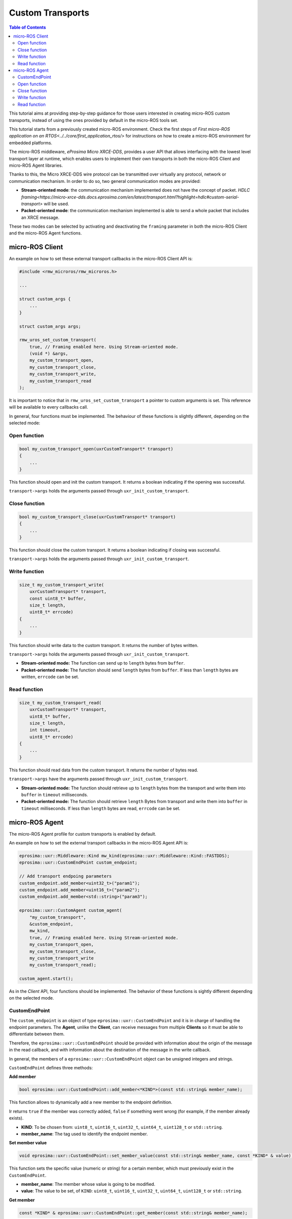 .. _tutorials_micro_custom_transports:

Custom Transports
=================

.. contents:: Table of Contents
    :depth: 2
    :local:
    :backlinks: none


This tutorial aims at providing step-by-step guidance for those users interested in creating micro-ROS custom transports, instead of using the ones provided by default in the micro-ROS tools set.

This tutorial starts from a previously created micro-ROS environment. Check the first steps of `First micro-ROS application on an RTOS<../../core/first_application_rtos/>` for instructions on how to create a micro-ROS environment for embedded platforms.

The micro-ROS middleware, *eProsima Micro XRCE-DDS*, provides a user API that allows interfacing with the lowest level transport layer at runtime, which enables users to implement their own transports in both the micro-ROS Client and micro-ROS Agent libraries.

Thanks to this, the Micro XRCE-DDS wire protocol can be transmitted over virtually any protocol, network or communication mechanism. In order to do so, two general communication modes are provided:

- **Stream-oriented mode**: the communication mechanism implemented does not have the concept of packet. `HDLC framing<https://micro-xrce-dds.docs.eprosima.com/en/latest/transport.html?highlight=hdlc#custom-serial-transport>` will be used.
- **Packet-oriented mode**: the communication mechanism implemented is able to send a whole packet that includes an XRCE message.

These two modes can be selected by activating and deactivating the ``framing`` parameter in both the micro-ROS Client and the micro-ROS Agent functions.

micro-ROS Client
----------------

An example on how to set these external transport callbacks in the micro-ROS Client API is:

.. code-block:: c

    #include <rmw_microros/rmw_microros.h>

    ...

    struct custom_args {
        ...
    }

    struct custom_args args;

    rmw_uros_set_custom_transport(
        true, // Framing enabled here. Using Stream-oriented mode.
        (void *) &args,
        my_custom_transport_open,
        my_custom_transport_close,
        my_custom_transport_write,
        my_custom_transport_read
    );


It is important to notice that in ``rmw_uros_set_custom_transport`` a pointer to custom arguments is set. This reference will be available to every callbacks call.

In general, four functions must be implemented. The behaviour of these functions is slightly different, depending on the selected mode:

Open function
^^^^^^^^^^^^^

.. code-block:: c

    bool my_custom_transport_open(uxrCustomTransport* transport)
    {
        ...
    }


This function should open and init the custom transport. It returns a boolean indicating if the opening was successful.

``transport->args`` holds the arguments passed through ``uxr_init_custom_transport``.

Close function
^^^^^^^^^^^^^^


.. code-block:: c

    bool my_custom_transport_close(uxrCustomTransport* transport)
    {
        ...
    }

This function should close the custom transport. It returns a boolean indicating if closing was successful.

``transport->args`` holds the arguments passed through ``uxr_init_custom_transport``.

Write function
^^^^^^^^^^^^^^

.. code-block:: c

    size_t my_custom_transport_write(
        uxrCustomTransport* transport,
        const uint8_t* buffer,
        size_t length,
        uint8_t* errcode)
    {
        ...
    }

This function should write data to the custom transport. It returns the number of bytes written.

``transport->args`` holds the arguments passed through ``uxr_init_custom_transport``.

- **Stream-oriented mode:** The function can send up to ``length`` bytes from ``buffer``.
- **Packet-oriented mode:** The function should send ``length`` bytes from ``buffer``. If less than ``length`` bytes are written, ``errcode`` can be set.

Read function
^^^^^^^^^^^^^

.. code-block:: c

    size_t my_custom_transport_read(
        uxrCustomTransport* transport,
        uint8_t* buffer,
        size_t length,
        int timeout,
        uint8_t* errcode)
    {
        ...
    }

This function should read data from the custom transport. It returns the number of bytes read.

``transport->args`` have the arguments passed through ``uxr_init_custom_transport``.

- **Stream-oriented mode:** The function should retrieve up to ``length`` bytes from the transport and write them into ``buffer`` in ``timeout`` milliseconds.
- **Packet-oriented mode:** The function should retrieve ``length`` Bytes from transport and write them into ``buffer`` in ``timeout`` milliseconds. If less than ``length`` bytes are read, ``errcode`` can be set.



micro-ROS Agent
---------------

The micro-ROS Agent profile for custom transports is enabled by default.

An example on how to set the external transport callbacks in the micro-ROS Agent API is:

.. code-block:: c

    eprosima::uxr::Middleware::Kind mw_kind(eprosima::uxr::Middleware::Kind::FASTDDS);
    eprosima::uxr::CustomEndPoint custom_endpoint;

    // Add transport endpoing parameters
    custom_endpoint.add_member<uint32_t>("param1");
    custom_endpoint.add_member<uint16_t>("param2");
    custom_endpoint.add_member<std::string>("param3");

    eprosima::uxr::CustomAgent custom_agent(
        "my_custom_transport",
        &custom_endpoint,
        mw_kind,
        true, // Framing enabled here. Using Stream-oriented mode.
        my_custom_transport_open,
        my_custom_transport_close,
        my_custom_transport_write
        my_custom_transport_read);

    custom_agent.start();

As in the *Client* API, four functions should be implemented. The behavior of these functions is sightly different depending on the selected mode.

CustomEndPoint
^^^^^^^^^^^^^^

The ``custom_endpoint`` is an object of type ``eprosima::uxr::CustomEndPoint`` and it is in charge of handling the endpoint parameters. The **Agent**, unlike the **Client**, can receive messages from multiple **Clients** so it must be able to differentiate between them.

Therefore, the ``eprosima::uxr::CustomEndPoint`` should be provided with information about the origin of the message in the read callback, and with information about the destination of the message in the write callback.

In general, the members of a ``eprosima::uxr::CustomEndPoint`` object can be unsigned integers and strings.

``CustomEndPoint`` defines three methods:

**Add member**

.. code-block:: c

    bool eprosima::uxr::CustomEndPoint::add_member<*KIND*>(const std::string& member_name);

This function allows to dynamically add a new member to the endpoint definition.

Ir returns ``true`` if the member was correctly added, ``false`` if something went wrong (for example, if the member already exists).

- **KIND**: To be chosen from: ``uint8_t``, ``uint16_t``, ``uint32_t``, ``uint64_t``, ``uint128_t`` or ``std::string``.
- **member_name**: The tag used to identify the endpoint member.

**Set member value**

.. code-block:: c

    void eprosima::uxr::CustomEndPoint::set_member_value(const std::string& member_name, const *KIND* & value);


This function sets the specific value (numeric or string) for a certain member, which must previously exist in the ``CustomEndPoint``.

- **member_name**: The member whose value is going to be modified.
- **value**: The value to be set, of ``KIND``: ``uint8_t``, ``uint16_t``, ``uint32_t``, ``uint64_t``, ``uint128_t`` or ``std::string``.

**Get member**

.. code-block:: c

    const *KIND* & eprosima::uxr::CustomEndPoint::get_member(const std::string& member_name);


This function gets the current value of the member registered with the given parameter.

The retrieved value might be an ``uint8_t``, ``uint16_t``, ``uint32_t``, ``uint64_t``, ``uint128_t`` or ``std::string``.

- **member_name**: The `CustomEndPoint` member name whose current value is requested.

Open function
^^^^^^^^^^^^^

.. code-block:: c

    eprosima::uxr::CustomAgent::InitFunction my_custom_transport_open = [&]() -> bool
    {
        ...
    }

This function should open and init the custom transport. It returns a boolean indicating if the opening was successful.

Close function
^^^^^^^^^^^^^^

.. code-block:: c

    eprosima::uxr::CustomAgent::FiniFunction my_custom_transport_close = [&]() -> bool
    {
        ...
    }

This function should close the custom transport. It returns a boolean indicating if the closing was successful.

Write function
^^^^^^^^^^^^^^

.. code-block:: c

    eprosima::uxr::CustomAgent::SendMsgFunction my_custom_transport_write = [&](
        const eprosima::uxr::CustomEndPoint* destination_endpoint,
        uint8_t* buffer,
        size_t length,
        eprosima::uxr::TransportRc& transport_rc) -> ssize_t
    {
        ...
    }

This function should write data to the custom transport. It must use the ``destination_endpoint`` members to set the data destination. It returns the number of bytes written.

It should set ``transport_rc`` indicating the result of the operation.

- **Stream-oriented mode:** The function can send up to ``length`` Bytes from ``buffer``.
- **Packet-oriented mode:** The function should send ``length`` Bytes from ``buffer``. If less than ``length`` bytes are written, ``transport_rc`` can be set.

Read function
^^^^^^^^^^^^^

.. code-block:: c

    eprosima::uxr::CustomAgent::RecvMsgFunction my_custom_transport_read = [&](
        eprosima::uxr::CustomEndPoint* source_endpoint,
        uint8_t* buffer,
        size_t length,
        int timeout,
        eprosima::uxr::TransportRc& transport_rc) -> ssize_t
    {
        ...
    }

This function should read data to the custom transport. It must fill ``source_endpoint`` members with data source.

It returns the number of bytes read.

It should set ``transport_rc`` indicating the result of the operation.

- **Stream-oriented mode:** The function should retrieve up to ``length`` bytes from the transport and write them into ``buffer`` in ``timeout`` milliseconds.
- **Packet-oriented mode:** The function should retrieve ``length`` bytes from the transport and write them into ``buffer`` in ``timeout`` milliseconds. If less than ``length`` bytes are read, ``transport_rc`` can be set.

